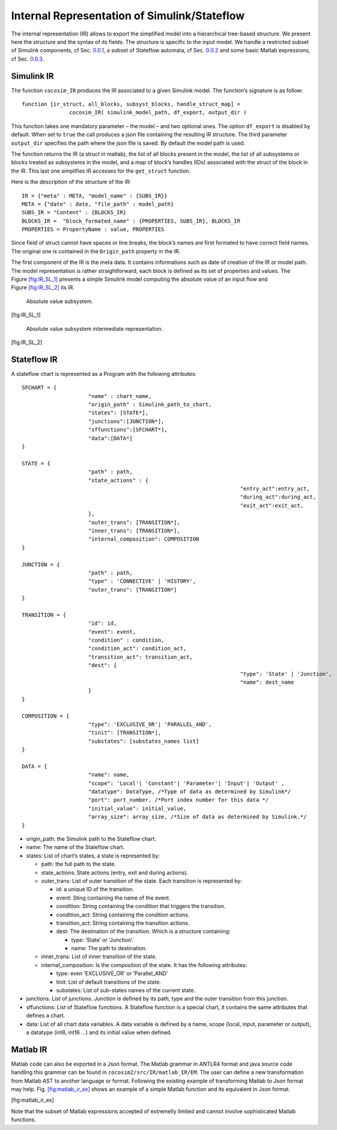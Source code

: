 Internal Representation of Simulink/Stateflow
=============================================
The internal representation (IR) allows to export the simplified model
into a hierarchical tree-based structure. We present here the structure
and the syntax of its fields. The structure is specific to the input
model. We handle a restricted subset of Simulink components, cf
Sec. \ `0.0.1 <#sec:simulink_ir>`__, a subset of Stateflow automata, cf
Sec. \ `0.0.2 <#sec:stateflow_ir>`__ and some basic Matlab expressions,
cf Sec. \ `0.0.3 <sec:matlab_ir>`__.

.. _sec:simulink_ir:

Simulink IR
-----------

The function ``cocosim_IR`` produces the IR associated to a given
Simulink model. The function’s signature is as follow:

::

   function [ir_struct, all_blocks, subsyst_blocks, handle_struct_map] =
                  cocosim_IR( simulink_model_path, df_export, output_dir )

This function takes one mandatory parameter – the model – and two
optional ones. The option ``df_export`` is disabled by default. When set
to ``true`` the call produces a json file containing the resulting IR
structure. The third parameter ``output_dir`` specifies the path where
the json file is saved. By default the model path is used.

The function returns the IR (a struct in matlab), the list of all blocks
present in the model, the list of all subsystems or blocks treated as
subsystems in the model, and a map of block’s handles (IDs) associated
with the struct of the block in the IR. This last one simplifies IR
accesses for the ``get_struct`` function.

Here is the description of the structure of the IR:

.. raw:: latex

   \lstset{
       string=[s]{"}{"},
       stringstyle=\color{blue},
       comment=[l]{:},
       commentstyle=\color{black},
   }

::

   IR = {"meta" : META, "model_name" : {SUBS_IR}}
   META = {"date" : date, "file_path" : model_path}
   SUBS_IR = "Content" : {BLOCKS_IR}
   BLOCKS_IR =  "block_formated_name" : {PROPERTIES, SUBS_IR}, BLOCKS_IR
   PROPERTIES = PropertyName : value, PROPERTIES

Since field of struct cannot have spaces or line breaks, the block’s
names are first formated to have correct field names. The original one
is contained in the ``Origin_path`` property in the IR.

The first component of the IR is the meta data. It contains informations
such as date of creation of the IR or model path. The model
representation is rather straightforward, each block is defined as its
set of properties and values. The
Figure \ `[fig:IR_SL_1] <#fig:IR_SL_1>`__ presents a simple Simulink
model computing the absolute value of an input flow and
Figure \ `[fig:IR_SL_2] <#fig:IR_SL_2>`__ its IR.

.. raw:: latex

   \centering

.. figure:: /graphics/simple.*
   :alt: Absolute value subsystem.

   Absolute value subsystem.

[fig:IR_SL_1]

.. raw:: latex

   \centering

.. figure:: /graphics/ir_simple.*
   :alt: Absolute value subsystem intermediate representation.

   Absolute value subsystem intermediate representation.

[fig:IR_SL_2]

.. _sec:stateflow_ir:

Stateflow IR
------------

A stateflow chart is represented as a Program with the following
attributes:

::

   SFCHART = {
   			"name" : chart_name, 
   			"origin_path" : Simulink_path_to_chart, 
   			"states": [STATE*],
   			"junctions":[JUNCTION*],
   			"sffunctions":[SFCHART*],
   			"data":[DATA*]
   }
           
   STATE = {
   			"path" : path,
   			"state_actions" : {
   									"entry_act":entry_act,
   									"during_act":during_act,
   									"exit_act":exit_act,
   			},
   			"outer_trans": [TRANSITION*],
   			"inner_trans": [TRANSITION*],
   			"internal_composition": COMPOSITION
   }

   JUNCTION = {
   			"path" : path,
   			"type" : 'CONNECTIVE' | 'HISTORY',
   			"outer_trans": [TRANSITION*]
   }
           
   TRANSITION = {
   			"id": id,
   			"event": event,
    			"condition" : condition,
   			"condition_act": condition_act,
   			"transition_act": transition_act,
   			"dest": {
   									"type": 'State' | 'Junction',
   									"name": dest_name
   			}
   }
                 
   COMPOSITION = {
   			"type": 'EXCLUSIVE_OR'| 'PARALLEL_AND',
   			"tinit": [TRANSITION*],
   			"substates": [substates_names list]
   }
                 
   DATA = {
   			"name": name,
   			"scope": 'Local'| 'Constant'| 'Parameter'| 'Input'| 'Output' ,
   			"datatype": DataType, /*Type of data as determined by Simulink*/
   			"port": port_number, /*Port index number for this data */
   			"initial_value": initial_value,
   			"array_size": array_size, /*Size of data as determined by Simulink.*/
   }             

-  origin_path: the Simulink path to the Stateflow chart.

-  name: The name of the Stateflow chart.

-  states: List of chart’s states, a state is represented by:

   -  path: the full path to the state.

   -  state_actions: State actions (entry, exit and during actions).

   -  outer_trans: List of outer transition of the state. Each
      transition is represented by:

      -  id: a unique ID of the transition.

      -  event: Sting containing the name of the event.

      -  condition: String containing the condition that triggers the
         transition.

      -  condition_act: String containing the condition actions.

      -  transition_act: String containing the transition actions.

      -  dest: The destination of the transition. Which is a structure
         containing:

         -  type: ’State’ or ’Junction’.

         -  name: The path to destination.

   -  inner_trans: List of inner transition of the state.

   -  internal_composition: Is the composition of the state. It has the
      following attributes:

      -  type: even ’EXCLUSIVE_OR’ or ’Parallel_AND’

      -  tinit: List of default transitions of the state.

      -  substates: List of sub-states names of the current state.

-  junctions: List of junctions. Junction is defined by its path, type
   and the outer transition from this junction.

-  sffunctions: List of Stateflow functions. A Stateflow function is a
   special chart, it contains the same attributes that defines a chart.

-  data: List of all chart data variables. A data variable is defined by
   a name, scope (local, input, parameter or output), a datatype (int8,
   int16 ...) and its initial value when defined.

.. _sec:matlab_ir:
Matlab IR
---------

Matlab code can also be exported in a Json format. The Matlab grammar in
ANTLR4 format and java source code handling this grammar can be found in
``cocosim2/src/IR/matlab_IR/EM``. The user can define a new
transformation from Matlab AST to another language or format. Following
the existing example of transforming Matlab to Json format may help.
Fig. \ `[fig:matlab_ir_ex] <#fig:matlab_ir_ex>`__ shows an example of a
simple Matlab function and its equivalent in Json format.

.. raw:: latex

   \centering

| |Internal representation of a simple Matlab code in Json format.|
| |Internal representation of a simple Matlab code in Json format.|

[fig:matlab_ir_ex]

Note that the subset of Matlab expressions accepted of extremelly
limited and cannot involve sophisticated Matlab functions.

.. |Internal representation of a simple Matlab code in Json format.| image:: matlab_code_ex
.. |Internal representation of a simple Matlab code in Json format.| image:: matlab_ir_ex
